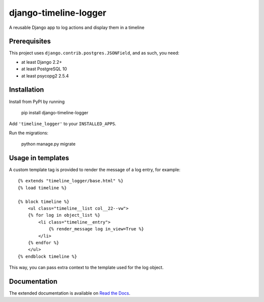 ======================
django-timeline-logger
======================

A reusable Django app to log actions and display them in a timeline

.. image:: https://travis-ci.org/maykinmedia/django-timeline-logger.svg?branch=master
    :target: https://travis-ci.org/maykinmedia/django-timeline-logger

.. image:: https://codecov.io/gh/maykinmedia/django-timeline-logger/branch/develop/graph/badge.svg
    :target: https://codecov.io/gh/maykinmedia/django-timeline-logger

.. image:: https://badge.fury.io/py/django-timeline-logger.svg
    :target: https://badge.fury.io/py/django-timeline-logger


Prerequisites
=============

This project uses ``django.contrib.postgres.JSONField``, and as such, you need:

* at least Django 2.2+
* at least PostgreSQL 10
* at least psycopg2 2.5.4


Installation
============

Install from PyPI by running

    pip install django-timeline-logger

Add ``'timeline_logger'`` to your ``INSTALLED_APPS``.

Run the migrations:

    python manage.py migrate


Usage in templates
==================

A custom template tag is provided to render the message of a log entry, for example::

    {% extends "timeline_logger/base.html" %}
    {% load timeline %}

    {% block timeline %}
        <ul class="timeline__list col__22--vw">
        {% for log in object_list %}
            <li class="timeline__entry">
                {% render_message log in_view=True %}
            </li>
        {% endfor %}
        </ul>
    {% endblock timeline %}


This way, you can pass extra context to the template used for the log object.


Documentation
=============

The extended documentation is available on `Read the Docs`_.

.. _Read the Docs: http://django-timeline-logger.readthedocs.io/en/latest/

